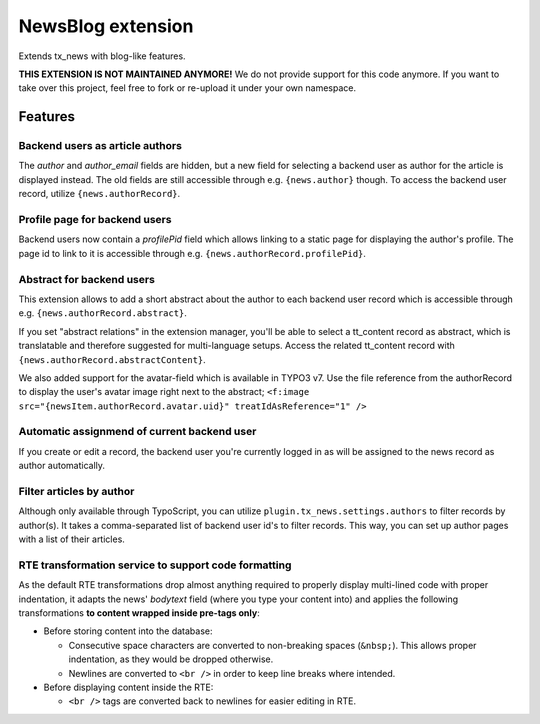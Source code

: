 ===================
NewsBlog extension
===================

Extends tx_news with blog-like features.

**THIS EXTENSION IS NOT MAINTAINED ANYMORE!** We do not provide support for this code anymore. If you want to take over this project, feel free to fork or re-upload it under your own namespace.


Features
========

Backend users as article authors
--------------------------------
The *author* and *author_email* fields are hidden, but a new field for selecting a backend user as author for the article is displayed instead. The old fields are still accessible through e.g. ``{news.author}`` though. To access the backend user record, utilize ``{news.authorRecord}``.

Profile page for backend users
------------------------------
Backend users now contain a *profilePid* field which allows linking to a static page for displaying the author's profile. The page id to link to it is accessible through e.g. ``{news.authorRecord.profilePid}``.

Abstract for backend users
--------------------------
This extension allows to add a short abstract about the author to each backend user record which is accessible through e.g. ``{news.authorRecord.abstract}``.

If you set "abstract relations" in the extension manager, you'll be able to select a tt_content record as abstract,
which is translatable and therefore suggested for multi-language setups. Access the related tt_content record with
``{news.authorRecord.abstractContent}``.

We also added support for the avatar-field which is available in TYPO3 v7. Use the file reference from the authorRecord
to display the user's avatar image right next to the abstract; ``<f:image src="{newsItem.authorRecord.avatar.uid}" treatIdAsReference="1" />``

Automatic assignmend of current backend user
--------------------------------------------
If you create or edit a record, the backend user you're currently logged in as will be assigned to the news record as author automatically.

Filter articles by author
-------------------------
Although only available through TypoScript, you can utilize ``plugin.tx_news.settings.authors`` to filter records by author(s). It takes a comma-separated list of backend user id's to filter records. This way, you can set up author pages with a list of their
articles.

RTE transformation service to support code formatting
-----------------------------------------------------
As the default RTE transformations drop almost anything required to properly display multi-lined code with proper indentation, it adapts the news' *bodytext* field (where you type your content into) and applies the following transformations **to content wrapped inside pre-tags only**:

- Before storing content into the database:

  - Consecutive space characters are converted to non-breaking spaces (``&nbsp;``). This allows proper indentation, as they would be dropped otherwise.
  - Newlines are converted to ``<br />`` in order to keep line breaks where intended.

- Before displaying content inside the RTE:

  - ``<br />`` tags are converted back to newlines for easier editing in RTE.
